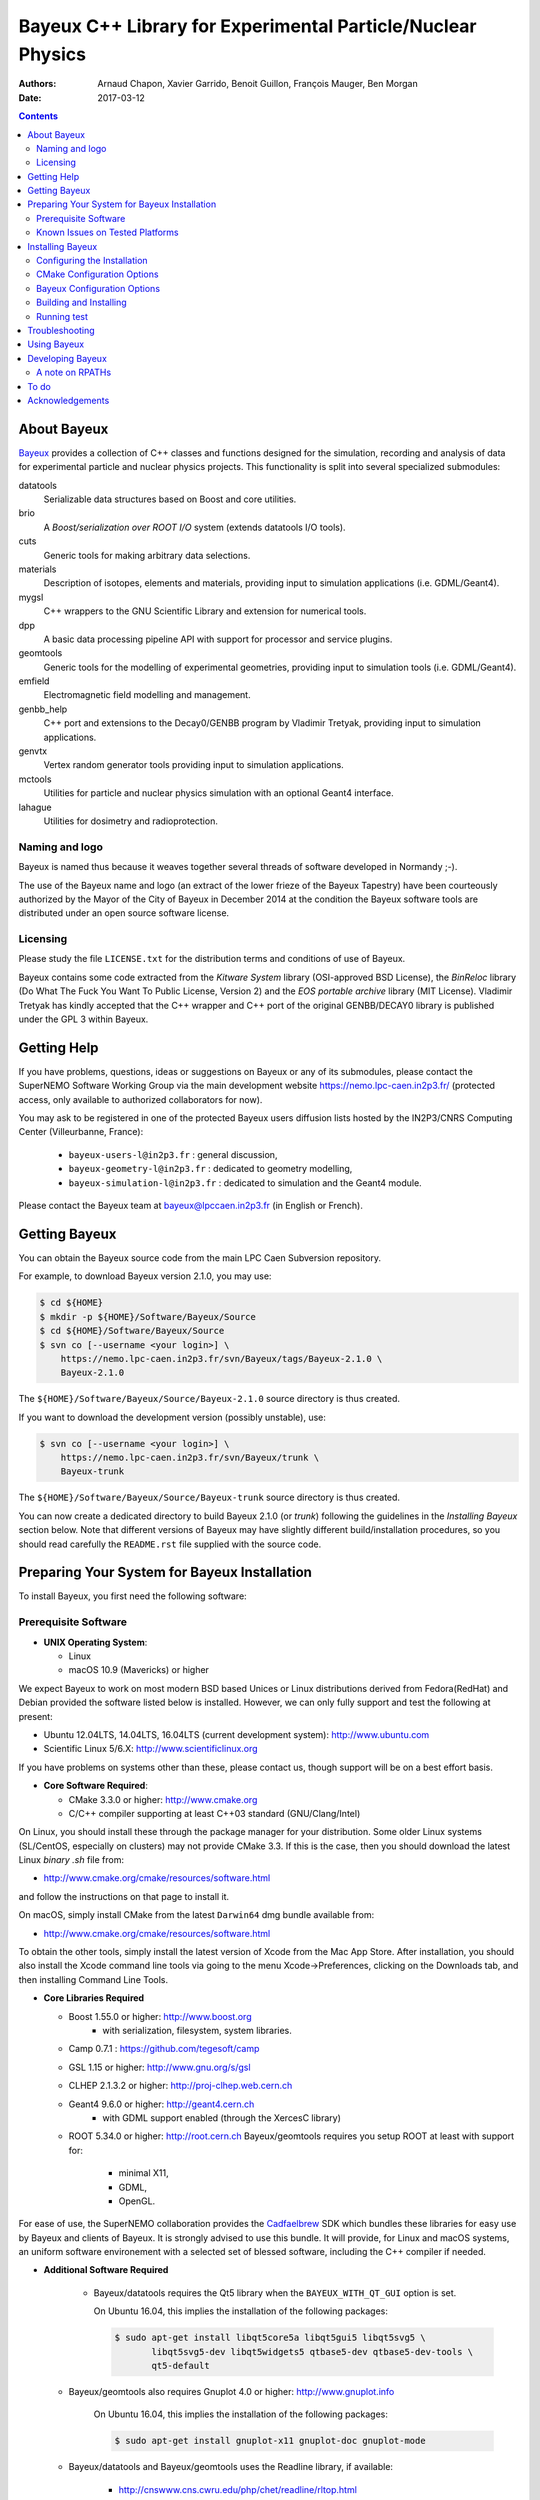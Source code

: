 ============================================================
Bayeux C++ Library for Experimental Particle/Nuclear Physics
============================================================

.. image:: source/bxbayeux/logo/logo_bayeux_240x200_transparent.png

:Authors: Arnaud Chapon, Xavier Garrido, Benoit Guillon, François Mauger, Ben Morgan
:Date:    2017-03-12

.. contents::
   :depth: 3
..

.. raw:: pdf

   PageBreak oneColumn


About Bayeux
============

.. _Bayeux: https://nemo.lpc-caen.in2p3.fr/wiki/Software/Bayeux

Bayeux_ provides a collection of C++ classes and functions designed for
the  simulation,  recording  and  analysis of  data  for  experimental
particle  and nuclear  physics projects.  This functionality  is split
into several specialized submodules:

datatools
  Serializable data  structures based  on Boost  and core
  utilities.

brio
  A  *Boost/serialization  over   ROOT  I/O*  system  (extends
  datatools I/O tools).

cuts
  Generic tools for making arbitrary data selections.

materials
  Description  of isotopes,  elements and  materials, providing
  input to simulation applications (i.e. GDML/Geant4).

mygsl
  C++ wrappers to the  GNU Scientific Library and extension for
  numerical tools.

dpp
  A basic data processing pipeline API with support for processor and service plugins.

geomtools
  Generic tools for the modelling of experimental geometries,
  providing input to simulation tools (i.e. GDML/Geant4).

emfield
  Electromagnetic field modelling and management.

genbb_help
  C++ port and  extensions to the Decay0/GENBB program by
  Vladimir Tretyak, providing input to simulation applications.

genvtx
  Vertex  random  generator tools providing input to  simulation
  applications.

mctools
  Utilities for particle and nuclear physics simulation with
  an optional Geant4 interface.

lahague
  Utilities for dosimetry and radioprotection.


Naming and logo
---------------

Bayeux is  named thus  because it weaves  together several  threads of
software developed in Normandy ;-).

The use of the Bayeux name and logo (an extract of the lower frieze of
the Bayeux Tapestry) have been  courteously authorized by the Mayor of
the  City of  Bayeux  in December  2014 at  the  condition the  Bayeux
software tools are distributed under an open source software license.



Licensing
---------

Please study the  file ``LICENSE.txt`` for the  distribution terms and
conditions of use of Bayeux.

Bayeux contains some code extracted  from the *Kitware System* library
(OSI-approved BSD License),  the *BinReloc* library (Do  What The Fuck
You Want To Public License, Version  2) and the *EOS portable archive*
library (MIT License).  Vladimir Tretyak  has kindly accepted that the
C++  wrapper and  C++ port  of  the original  GENBB/DECAY0 library  is
published under the GPL 3 within Bayeux.


.. raw:: pdf

   PageBreak oneColumn

Getting Help
============

If you have problems, questions, ideas or suggestions on Bayeux or any
of its submodules, please contact the SuperNEMO Software Working Group
via  the  main   development  website  https://nemo.lpc-caen.in2p3.fr/
(protected access, only available to authorized collaborators for now).

You may  ask to  be registered  in one of  the protected  Bayeux users
diffusion   lists   hosted   by  the   IN2P3/CNRS   Computing   Center
(Villeurbanne, France):

 * ``bayeux-users-l@in2p3.fr`` : general discussion,
 * ``bayeux-geometry-l@in2p3.fr`` : dedicated to geometry modelling,
 * ``bayeux-simulation-l@in2p3.fr`` : dedicated to simulation and the Geant4 module.

..

Please contact the Bayeux  team at bayeux@lpccaen.in2p3.fr (in English
or French).



Getting Bayeux
===============

You  can  obtain  the  Bayeux  source code  from  the  main  LPC  Caen
Subversion repository.

For example, to download Bayeux version 2.1.0, you may use:

.. code:: sh

   $ cd ${HOME}
   $ mkdir -p ${HOME}/Software/Bayeux/Source
   $ cd ${HOME}/Software/Bayeux/Source
   $ svn co [--username <your login>] \
       https://nemo.lpc-caen.in2p3.fr/svn/Bayeux/tags/Bayeux-2.1.0 \
       Bayeux-2.1.0
..


The  ``${HOME}/Software/Bayeux/Source/Bayeux-2.1.0`` source  directory
is thus created.

If you want  to download the development  version (possibly unstable),
use:

.. code:: sh

   $ svn co [--username <your login>] \
       https://nemo.lpc-caen.in2p3.fr/svn/Bayeux/trunk \
       Bayeux-trunk
..

The  ``${HOME}/Software/Bayeux/Source/Bayeux-trunk`` source  directory
is thus created.

You can  now create a  dedicated directory  to build Bayeux  2.1.0 (or
*trunk*) following  the guidelines in the  *Installing Bayeux* section
below.   Note that  different  versions of  Bayeux  may have  slightly
different build/installation procedures, so  you should read carefully
the ``README.rst`` file supplied with the source code.


.. raw:: pdf

   PageBreak oneColumn

Preparing Your System for Bayeux Installation
==============================================

To install Bayeux, you first need the following software:

Prerequisite Software
---------------------

-  **UNIX Operating System**:

   -  Linux
   -  macOS 10.9 (Mavericks) or higher

We expect  Bayeux to  work on  most modern BSD  based Unices  or Linux
distributions  derived from  Fedora(RedHat)  and  Debian provided  the
software listed below is installed. However, we can only fully support
and test the following at present:

-  Ubuntu 12.04LTS, 14.04LTS, 16.04LTS (current development system):
   http://www.ubuntu.com
-  Scientific Linux 5/6.X: http://www.scientificlinux.org

If you have problems on systems other than these, please contact us,
though support will be on a best effort basis.

-  **Core Software Required**:

   -  CMake 3.3.0 or higher: http://www.cmake.org
   -  C/C++ compiler supporting at least C++03 standard
      (GNU/Clang/Intel)

On Linux,  you should  install these through  the package  manager for
your distribution. Some older  Linux systems (SL/CentOS, especially on
clusters) may  not provide CMake  3.3. If this  is the case,  then you
should download the latest Linux *binary .sh* file from:

-  http://www.cmake.org/cmake/resources/software.html

and follow the instructions on that page to install it.

On macOS, simply install CMake from the latest ``Darwin64`` dmg
bundle available from:

-  http://www.cmake.org/cmake/resources/software.html

To obtain the other tools, simply  install the latest version of Xcode
from the  Mac App Store.  After installation, you should  also install
the Xcode command line tools via going to the menu Xcode->Preferences,
clicking on the Downloads tab, and then installing Command Line Tools.

-  **Core Libraries Required**

   -  Boost 1.55.0 or higher: http://www.boost.org
       - with serialization, filesystem, system libraries.
   -  Camp 0.7.1 : https://github.com/tegesoft/camp
   -  GSL 1.15 or higher: http://www.gnu.org/s/gsl
   -  CLHEP 2.1.3.2 or higher: http://proj-clhep.web.cern.ch
   -  Geant4 9.6.0 or higher: http://geant4.cern.ch
       - with GDML support enabled (through the XercesC library)
   -  ROOT 5.34.0 or higher: http://root.cern.ch
      Bayeux/geomtools requires you setup ROOT at least with support for:

       * minimal X11,
       * GDML,
       * OpenGL.

For ease of use, the SuperNEMO collaboration provides the Cadfaelbrew_
SDK which bundles  these libraries for easy use by  Bayeux and clients
of  Bayeux.  It  is  strongly  advised to  use  this  bundle. It  will
provide, for Linux  and macOS systems, an  uniform software environement
with a selected set of blessed software, including the C++ compiler if
needed.

.. _Cadfael: https://nemo.lpc-caen.in2p3.fr/wiki/Software/Cadfael
.. _Cadfaelbrew: https://github.com/SuperNEMO-DBD/brew

-  **Additional Software Required**

    - Bayeux/datatools requires the Qt5 library when the ``BAYEUX_WITH_QT_GUI``
      option is set.

      On Ubuntu 16.04, this implies the installation of the following packages:

      .. code:: sh

	 $ sudo apt-get install libqt5core5a libqt5gui5 libqt5svg5 \
		libqt5svg5-dev libqt5widgets5 qtbase5-dev qtbase5-dev-tools \
		qt5-default
      ..

   - Bayeux/geomtools also requires Gnuplot 4.0 or higher: http://www.gnuplot.info

      On Ubuntu 16.04, this implies the installation of the following packages:

      .. code:: sh

	 $ sudo apt-get install gnuplot-x11 gnuplot-doc gnuplot-mode
      ..

   - Bayeux/datatools and Bayeux/geomtools uses the Readline library, if available:

      * http://cnswww.cns.cwru.edu/php/chet/readline/rltop.html
      * http://askubuntu.com/questions/194523/how-do-i-install-gnu-readline

      On Ubuntu 16.04, this implies the installation of the following packages:

      .. code:: sh

	 $ sudo apt-get install libreadline6-dev readline-common
      ..


   - pandoc (http://johnmacfarlane.net/pandoc/) is  useful to generate
     documentation in user friendly format:

      On Ubuntu 16.04, this implies  the installation of the following
      packages:

      .. code:: sh

	 $ sudo apt-get install pandoc pandoc-data
      ..

   - docutils  (http://docutils.sourceforge.net/)  is also  useful  to
     generate documentation from ReST format in user friendly format:

      On Ubuntu 16.04, this implies the installation of the following packages:

      .. code:: sh

	 $ sudo apt-get install docutils-common docutils-doc python-docutils
	 $ sudo apt-get install rst2pdf
      ..

Known Issues on Tested Platforms
--------------------------------
None known at present.


.. raw:: pdf

   PageBreak oneColumn

Installing Bayeux
=================

Bayeux provides a  CMake based build system. We'll  assume for brevity
that you  are using  a UNIX system  on the command  line (i.e.  macOS or
Linux).  We'll also assume that you're going to use the Cadfael SDK to
provide the required third party packages.

Configuring the Installation
----------------------------

The directory in which this  ``README.rst`` file resides is called the
"source directory"  of Bayeux. Because  CMake generates many  files as
part of the configuration and  build process, we perform configuration
in a directory isolated from the  source directory. This enables us to
quickly clean  up in  the event  of issues,  and prevents  commital of
generated (and hence system dependent) files to the repository.

To configure Bayeux, simply do, from the source directory of Bayeux:

.. code:: sh

   $ mkdir Bayeux-build
   $ cd Bayeux-build
   $ cmake -DCMAKE_INSTALL_PREFIX=<where you want to install> \
       -DCMAKE_PREFIX_PATH=<path to your Cadfael install> ..
..

You  may also  use  an  arbitrary build  directory  somewhere in  your
filesystem:

.. code:: sh

   $ mkdir /tmp/Bayeux-build
   $ cd /tmp/Bayeux-build
   $ cmake -DCMAKE_INSTALL_PREFIX=<where you want to install> \
       -DCMAKE_PREFIX_PATH=<path to your Cadfael install> \
       <path to the Bayeux source directory>
..

CMake Configuration Options
---------------------------

These options control the underlying CMake system, a full list can be
obtained from the CMake documentation, but in Bayeux you will only need
to deal with the following three in most cases:

-  ``CMAKE_INSTALL_PREFIX``

   -  Path under which to install Bayeux. It should point to an empty,
      writable directory. It defaults to ``/usr/local`` so you will want
      to change this.

-  ``CMAKE_PREFIX_PATH``

   - Path under which  Cadfaelbrew is installed and where  some of the
      third party software should be searched for.


-  ``CMAKE_BUILD_TYPE``

   - Build type, e.g. ``Release``, ``Debug``. You will want this to be
      set  to ``Release``  in most  cases. ``Debug``  builds are  only
      needed if you  are needing to follow debugging  symbols into one
      of   Cadfaelbrew's  thid   party  binaries.    It  defaults   to
      ``Release``, so you will not need to change it in most cases.

Note also  that you can  ask CMake to use  the *Ninja_* build  system in
place of the  legacy *make*. Use the ``-DNinja`` switch  with your CMake
command.

.. _Ninja: https://ninja-build.org/


Bayeux Configuration Options
----------------------------

These options control the core configuration of Bayeux.

-  ``BAYEUX_CXX_STANDARD``

   - Select the C++  Standard to compile against. Recognized values are:

     * ``11`` : all features of the C++11 standard in GCC 4.9 (provided
       for forward compatibility)
     * ``14``  :  same  as  ``11``  plus at  least  one  C++14  feature
       (provided for forward compatibility)

-  ``BAYEUX_COMPILER_ERROR_ON_WARNING``

   - Turn warnings into errors. Default is ON.

-  ``BAYEUX_WITH_IWYU_CHECK``

   - Run include-what-you-use on Bayeux sources. Default is OFF.

-  ``BAYEUX_WITH_DEVELOPER_TOOLS``

   -  Build and install additional tools for developers and *normal* users.
      Default is ON.

-  ``BAYEUX_WITH_GEANT4_MODULE``

   - Build the Bayeux/mctools Geant4 library extension module. Default is ON.

-  ``BAYEUX_WITH_MCNP_MODULE``

   - Build the Bayeux/mctools MCNP library extension module (experimental). Default is OFF.

-  ``BAYEUX_WITH_LAHAGUE``

   - Build the Bayeux/lahague library module. Default is OFF.

-  ``BAYEUX_WITH_QT_GUI``

   - Build the Qt-based GUI components (experimental). Default is OFF.

-  ``BAYEUX_ENABLE_TESTING``

   -  Build unit testing system for Bayeux. Default is OFF.

-  ``BAYEUX_WITH_DOCS``

   -  Build Bayeux documentation products. Default is ON.

-  ``BAYEUX_WITH_DOCS_OCD``

   - Build      *object      configuration     description*      (OCD)
      documentation. Default is OFF. Implies ``BAYEUX_WITH_DOCS``.


Building and Installing
-----------------------

Once  you have  generated the  build system  for Bayeux,  as described
earlier, you are ready to build.  Note that if you want to reconfigure
at  any  time, you  can  simply  run  ``ccmake``  again in  the  build
directory.

By default Bayeux  generates a Makefile based system, so  to build and
install Bayeux, simply run:

.. code:: sh

    $ make [-j4]
    $ make install
..

where ``-j4`` indicates  the number of processors to be  used to build
Bayeux.

If you  chose Ninja as the  build system, please replace  the ``make``
command above by ``ninja``.


Running test
------------

In order  to run the  test programs  provided with the  various Bayeux
submodules,  you should  have activated  the ``BAYEUX_ENABLE_TESTING``
configuration option. From the build directory, simply run:

.. code:: sh

    $ make test
..



.. raw:: pdf

   PageBreak oneColumn
..

Troubleshooting
===============
WIP


Using Bayeux
============
WIP


Developing Bayeux
=================

WIP

A note on RPATHs
----------------

You should not use the  (DY)LD_LIBRARY_PATH variables because they are
intended for testing,  not production (see the man  pages of ld/dyld).
Bayeux uses **rpaths**  to provide a simple setup that  allows apps to
be  run directly  with  guaranteed library  lookup. Morever,  relative
rpaths are  used that  generally allow Bayeux  to be  relocatable (not
tested).

However, these settings are platform dependent and CMake has only added
support for this gradually. In particular, see these references:

* Kitware Blog article on macOS RPATH handling (http://www.kitware.com/blog/home/post/510)
* Handling macOS RPATH on older CMake

  (http://www.mail-archive.com/cmake@cmake.org/msg47143.html)
* CMake's general RPATH handling (http://www.cmake.org/Wiki/CMake_RPATH_handling)

Note  also that  if  you  have (DY)LD_LIBRARY_PATH  set,  you may  see
startup errors if  any of the paths contain libraries  used by Bayeux,
e.g. ROOT.  In general, you should never need to set the library path,
though many scientific software projects (badly mis)use it.


To do
=====

* Implement support for radioactive decays  using ENSDF from Geant4 in
  the Bayeux/genbb_help module.
* Implement  the  Bayeux/mctools  MCNP extension  library  module  and
  companion tools.


.. raw:: pdf

   PageBreak oneColumn
..


Acknowledgements
================

The authors gratefully thank the following persons for their direct or
indirect contributions to the Bayeux library:

* Vladimir  Tretyak  is  the  author of  the  original  *Decay0/Genbb*
  generator (written in  Fortran 77) from which  a significant portion
  of the Bayeux/genbb_help module is derived.
* Christian Pfligersdorffer  is the author of  the Boost/Serialization
  *portable  binary archive*  classes which  is supported  by the  I/O
  system of the Bayeux/datatools and Bayeux/brio modules.
* Nicolas Devillard and Rajarshi Guha  are the authors of the *Gnuplot
  pipe* library that is embedded in Bayeux/geomtools.
* Sylvette Lemagnen (Curator at the  Bayeux Museum) and Patrick Gomont
  (Mayor  of the  City  of  Bayeux) for  their  authorization for  the
  library's name and logo.

  Visit the Bayeux Tapestry at http://www.bayeuxmuseum.com/en/la_tapisserie_de_bayeux_en.html !

  .. image:: source/bxbayeux/logo/bayeux_tapestry_slice-1-small.png
     :align: center
     :width: 100%
